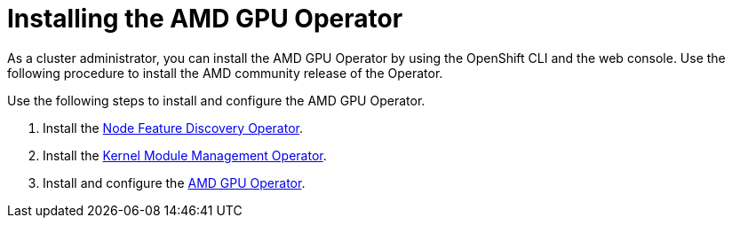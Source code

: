 // Module included in the following assemblies:
//
// * hardware_accelerators/amd-gpu-operator.adoc

:_content-type: PROCEDURE
[id="amd-installing-gpu-operator_{context}"]
= Installing the AMD GPU Operator

As a cluster administrator, you can install the AMD GPU Operator by using the OpenShift CLI and the web console. Use the following procedure to install the AMD community release of the Operator.

Use the following steps to install and configure the AMD GPU Operator.

. Install the xref:../hardware_enablement/psap-node-feature-discovery-operator.adoc#installing-the-node-feature-discovery-operator_node-feature-discovery-operator[Node Feature Discovery Operator].

. Install the xref:../hardware_enablement/kmm-kernel-module-management.adoc#kmm-install_kernel-module-management-operator[Kernel Module Management Operator].

. Install and configure the link:https://instinct.docs.amd.com/projects/gpu-operator/en/main/installation/openshift-olm.html#install-amd-gpu-operator[AMD GPU Operator].


